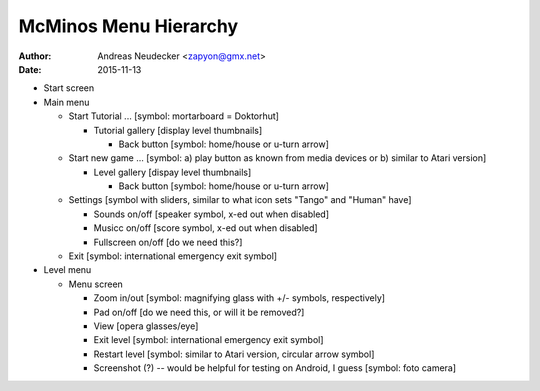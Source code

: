 ======================
McMinos Menu Hierarchy
======================

:Author:
  Andreas Neudecker <zapyon@gmx.net>

:Date: 2015-11-13

* Start screen

* Main menu

  * Start Tutorial ... [symbol: mortarboard = Doktorhut]

    * Tutorial gallery [display level thumbnails]

      * Back button [symbol: home/house or u-turn arrow]


  * Start new game ... [symbol: a) play button as known from media devices or b) similar to Atari version]

    * Level gallery [dispay level thumbnails]
    
      * Back button [symbol: home/house or u-turn arrow]

  * Settings [symbol with sliders, similar to what icon sets "Tango" and "Human" have]

    * Sounds on/off [speaker symbol, x-ed out when disabled]

    * Musicc on/off [score symbol, x-ed out when disabled]

    * Fullscreen on/off [do we need this?]

  * Exit [symbol: international emergency exit symbol]

* Level menu

  * Menu screen

    * Zoom in/out [symbol: magnifying glass with +/- symbols, respectively]

    * Pad on/off [do we need this, or will it be removed?]

    * View [opera glasses/eye]

    * Exit level [symbol: international emergency exit symbol]

    * Restart level [symbol: similar to Atari version, circular arrow symbol]

    * Screenshot (?) -- would be helpful for testing on Android, I guess [symbol: foto camera]


